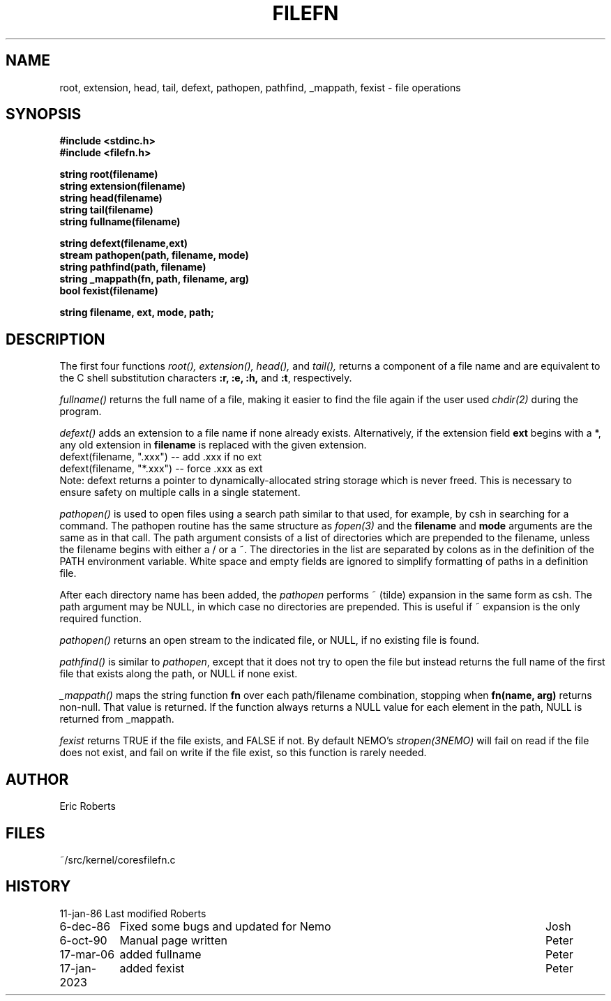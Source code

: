 .TH FILEFN 3NEMO "17 January 2024"

.SH "NAME"
root, extension, head, tail, defext, pathopen, pathfind, _mappath, fexist \- file operations

.SH "SYNOPSIS"
.nf
.B #include <stdinc.h>
.B #include <filefn.h>
.PP
.B string root(filename)
.B string extension(filename)
.B string head(filename)
.B string tail(filename)
.B string fullname(filename)
.PP
.B string defext(filename,ext)
.B stream pathopen(path, filename, mode)
.B string pathfind(path, filename)
.B string _mappath(fn, path, filename, arg)
.B bool fexist(filename)
.PP
.B string filename, ext, mode, path;

.SH "DESCRIPTION"
The first four functions 
.I root(),
.I extension(),
.I head(),
and
.I tail(),
returns a component of a file
name and are equivalent to the C shell substitution
characters \fB:r, :e, :h,\fP and \fB:t\fP, respectively. 
.PP
\fIfullname()\fP returns the full name of a file, making
it easier to find the file again if the user used
\fIchdir(2)\fP during the program.
.PP
\fIdefext()\fP adds an extension to a file name
if none already exists.  Alternatively, if the extension
field \fBext\fP begins with a *, any old extension in
\fBfilename\fP is replaced with the given extension.              
.nf                                                             
     defext(filename, ".xxx")   --  add .xxx if no ext       
     defext(filename, "*.xxx")  --  force .xxx as ext        
.fi                                                             
Note:  defext returns a pointer to dynamically-allocated    
string storage which is never freed.  This is necessary     
to ensure safety on multiple calls in a single statement.   
.PP
\fIpathopen()\fP is used to open files using a      
search path similar to that used, for example, by csh       
in searching for a command.  The pathopen routine has       
the same structure as \fIfopen(3)\fP and
the \fBfilename\fP and \fBmode\fP arguments are the same as in that     
call.  The path argument consists of a list of directories  
which are prepended to the filename, unless the filename    
begins with either a / or a ~.  The directories in the      
list are separated by colons as in the definition of the    
PATH environment variable.  White space and empty fields    
are ignored to simplify formatting of paths in a definition 
file.                                                       
.PP                                                             
After each directory name has been added, the           
\fIpathopen\fP performs ~ (tilde) expansion in the same form as  
csh.  The path argument may be NULL, in which case no
directories are prepended.  This is useful if ~ expansion   
is the only required function.                              
.PP                                                             
\fIpathopen()\fP returns an open stream to         
the indicated file, or NULL, if no existing file is
found.                                                      
.PP
\fIpathfind()\fP
is similar to \fIpathopen\fP, except     
that it does not try to open the file but instead returns   
the full name of the first file that exists along the path, 
or NULL if none exist.                                      
.PP
.I _mappath()
maps the string function \fBfn\fP over each path/filename     
combination, stopping when \fBfn(name, arg)\fP returns non-null.  
That value is returned.  If the function always returns a
NULL value for each element in the path, NULL is returned   
from _mappath.
.PP
.I fexist
returns TRUE if the file exists, and  FALSE if not. By default
NEMO's \fIstropen(3NEMO)\fP will fail on read if the file does
not exist, and fail on write if the file exist, so this function
is rarely needed.

.SH "AUTHOR"
Eric Roberts

.SH "FILES"
.nf
.ta +1.5i
~/src/kernel/cores	filefn.c
.fi

.SH "HISTORY"
.nf
.ta +1.5i +5.5i
11-jan-86	Last modified   	Roberts
6-dec-86	Fixed some bugs and updated for Nemo	Josh
6-oct-90	Manual page written	Peter
17-mar-06	added fullname	Peter
17-jan-2023	added fexist	Peter
.fi
